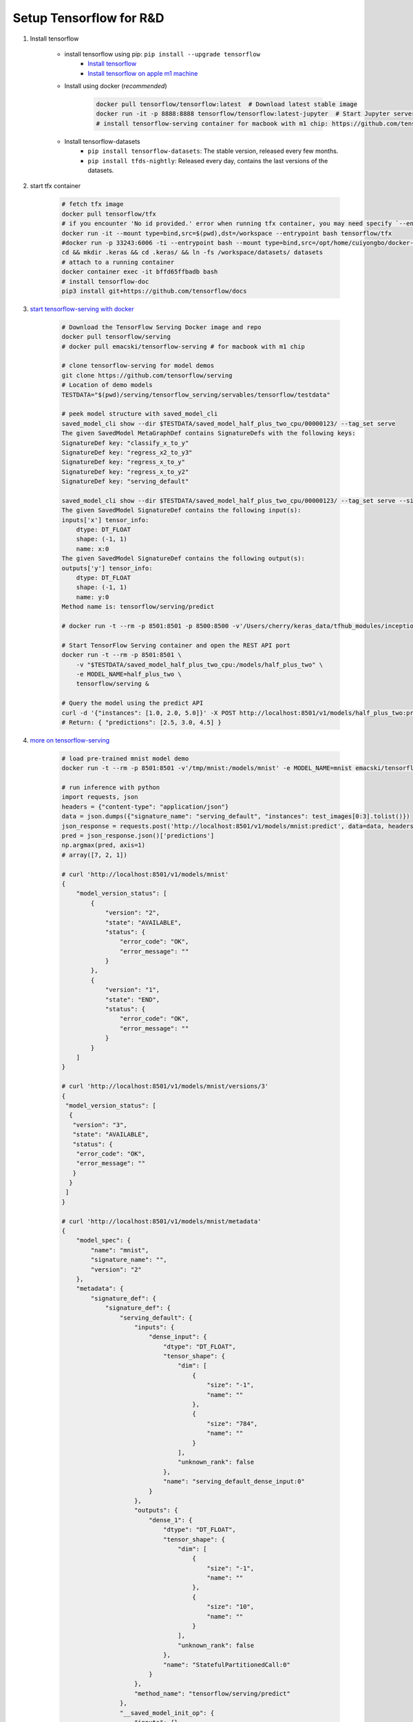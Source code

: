 ************************
Setup Tensorflow for R&D
************************

#. Install tensorflow

    - install tensorflow using pip: ``pip install --upgrade tensorflow``
        - `Install tensorflow <https://tensorflow.google.cn/install>`_
        - `Install tensorflow on apple m1 machine <https://developer.apple.com/metal/tensorflow-plugin/>`_

    - Install using docker (*recommended*)

        .. code-block:: sh

            docker pull tensorflow/tensorflow:latest  # Download latest stable image
            docker run -it -p 8888:8888 tensorflow/tensorflow:latest-jupyter  # Start Jupyter server
            # install tensorflow-serving container for macbook with m1 chip: https://github.com/tensorflow/serving/issues/1816

    - Install tensorflow-datasets
        - ``pip install tensorflow-datasets``: The stable version, released every few months.
        - ``pip install tfds-nightly``: Released every day, contains the last versions of the datasets.

#. start tfx container

    .. code-block:: bash

        # fetch tfx image
        docker pull tensorflow/tfx
        # if you encounter 'No id provided.' error when running tfx container, you may need specify `--entrypoint` option
        docker run -it --mount type=bind,src=$(pwd),dst=/workspace --entrypoint bash tensorflow/tfx
        #docker run -p 33243:6006 -ti --entrypoint bash --mount type=bind,src=/opt/home/cuiyongbo/docker-scaffold,dst=/workspace 0fbc116a552e
        cd && mkdir .keras && cd .keras/ && ln -fs /workspace/datasets/ datasets
        # attach to a running container
        docker container exec -it bffd65ffbadb bash
        # install tensorflow-doc
        pip3 install git+https://github.com/tensorflow/docs

#. `start tensorflow-serving with docker <https://tensorflow.google.cn/tfx/serving/docker>`_

    .. code-block:: sh

        # Download the TensorFlow Serving Docker image and repo
        docker pull tensorflow/serving
        # docker pull emacski/tensorflow-serving # for macbook with m1 chip

        # clone tensorflow-serving for model demos
        git clone https://github.com/tensorflow/serving
        # Location of demo models
        TESTDATA="$(pwd)/serving/tensorflow_serving/servables/tensorflow/testdata"

        # peek model structure with saved_model_cli
        saved_model_cli show --dir $TESTDATA/saved_model_half_plus_two_cpu/00000123/ --tag_set serve
        The given SavedModel MetaGraphDef contains SignatureDefs with the following keys:
        SignatureDef key: "classify_x_to_y"
        SignatureDef key: "regress_x2_to_y3"
        SignatureDef key: "regress_x_to_y"
        SignatureDef key: "regress_x_to_y2"
        SignatureDef key: "serving_default"

        saved_model_cli show --dir $TESTDATA/saved_model_half_plus_two_cpu/00000123/ --tag_set serve --signature_def serving_default
        The given SavedModel SignatureDef contains the following input(s):
        inputs['x'] tensor_info:
            dtype: DT_FLOAT
            shape: (-1, 1)
            name: x:0
        The given SavedModel SignatureDef contains the following output(s):
        outputs['y'] tensor_info:
            dtype: DT_FLOAT
            shape: (-1, 1)
            name: y:0
        Method name is: tensorflow/serving/predict

        # docker run -t --rm -p 8501:8501 -p 8500:8500 -v'/Users/cherry/keras_data/tfhub_modules/inception_resnet_v2:/models/inception_resnet_v2' -e MODEL_NAME=inception_resnet_v2 emacski/tensorflow-serving

        # Start TensorFlow Serving container and open the REST API port
        docker run -t --rm -p 8501:8501 \
            -v "$TESTDATA/saved_model_half_plus_two_cpu:/models/half_plus_two" \
            -e MODEL_NAME=half_plus_two \
            tensorflow/serving &

        # Query the model using the predict API
        curl -d '{"instances": [1.0, 2.0, 5.0]}' -X POST http://localhost:8501/v1/models/half_plus_two:predict
        # Return: { "predictions": [2.5, 3.0, 4.5] }

#. `more on tensorflow-serving <https://tensorflow.google.cn/tfx/serving/api_rest>`_

    .. code-block:: sh

        # load pre-trained mnist model demo
        docker run -t --rm -p 8501:8501 -v'/tmp/mnist:/models/mnist' -e MODEL_NAME=mnist emacski/tensorflow-serving

        # run inference with python
        import requests, json
        headers = {"content-type": "application/json"}
        data = json.dumps({"signature_name": "serving_default", "instances": test_images[0:3].tolist()})
        json_response = requests.post('http://localhost:8501/v1/models/mnist:predict', data=data, headers=headers)
        pred = json_response.json()['predictions']
        np.argmax(pred, axis=1)
        # array([7, 2, 1])

        # curl 'http://localhost:8501/v1/models/mnist'
        {
            "model_version_status": [
                {
                    "version": "2",
                    "state": "AVAILABLE",
                    "status": {
                        "error_code": "OK",
                        "error_message": ""
                    }
                },
                {
                    "version": "1",
                    "state": "END",
                    "status": {
                        "error_code": "OK",
                        "error_message": ""
                    }
                }
            ]
        }

        # curl 'http://localhost:8501/v1/models/mnist/versions/3'
        {
         "model_version_status": [
          {
           "version": "3",
           "state": "AVAILABLE",
           "status": {
            "error_code": "OK",
            "error_message": ""
           }
          }
         ]
        }

        # curl 'http://localhost:8501/v1/models/mnist/metadata'
        {
            "model_spec": {
                "name": "mnist",
                "signature_name": "",
                "version": "2"
            },
            "metadata": {
                "signature_def": {
                    "signature_def": {
                        "serving_default": {
                            "inputs": {
                                "dense_input": {
                                    "dtype": "DT_FLOAT",
                                    "tensor_shape": {
                                        "dim": [
                                            {
                                                "size": "-1",
                                                "name": ""
                                            },
                                            {
                                                "size": "784",
                                                "name": ""
                                            }
                                        ],
                                        "unknown_rank": false
                                    },
                                    "name": "serving_default_dense_input:0"
                                }
                            },
                            "outputs": {
                                "dense_1": {
                                    "dtype": "DT_FLOAT",
                                    "tensor_shape": {
                                        "dim": [
                                            {
                                                "size": "-1",
                                                "name": ""
                                            },
                                            {
                                                "size": "10",
                                                "name": ""
                                            }
                                        ],
                                        "unknown_rank": false
                                    },
                                    "name": "StatefulPartitionedCall:0"
                                }
                            },
                            "method_name": "tensorflow/serving/predict"
                        },
                        "__saved_model_init_op": {
                            "inputs": {},
                            "outputs": {
                                "__saved_model_init_op": {
                                    "dtype": "DT_INVALID",
                                    "tensor_shape": {
                                        "dim": [],
                                        "unknown_rank": true
                                    },
                                    "name": "NoOp"
                                }
                            },
                            "method_name": ""
                        }
                    }
                }
            }
        }

#. python3 to start tensorboard: ``python3 -m tensorboard.main --logdir=/path/to/logs``

#. Supress tensorflow warnings

    .. code-block:: py

        # in scripts
        import os
        import tensorflow as tf
        os.environ['TF_CPP_MIN_LOG_LEVEL'] = '3'

        # 0 = all messages are logged (default behavior)
        # 1 = INFO messages are not printed
        # 2 = INFO and WARNING messages are not printed
        # 3 = INFO, WARNING, and ERROR messages are not printed

    .. code-block:: sh

        # in bash add environment variable
        export TF_CPP_MIN_LOG_LEVEL=2

#. start tensorflow in jupyter notebook

    .. code-block:: bash

        # https://hub.docker.com/r/jupyter/tensorflow-notebook
        docker pull jupyter/tensorflow-notebook

        docker run  -p 8888:8888 -v $(pwd):/home/jovyan/work jupyter/tensorflow-notebook

        # attach to the running container so as to install addtional dependencies
        docker -exec -u root -it container_id bash